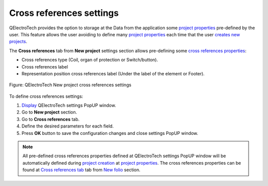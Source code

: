 .. _en/preferences/new_project/cross_references_settings:

=========================
Cross references settings
=========================

QElectroTech provides the option to storage at the Data from the application some `project properties`_ 
pre-defined by the user. This feature allows the user avoiding to define many `project properties`_ 
each time that the user `creates new projects`_. 

The **Cross references** tab from **New project** settings section allows pre-defining some 
`cross references properties`_:

* Cross references type (Coil, organ of protection or Switch/button).
* Cross references label
* Representation position cross references label (Under the label of the element or Footer).

.. figure:: /_external/_images/en/qet_new_project/qet_new_project_cross_references_settings.png
    :align: center

    Figure: QElectroTech New project cross references settings

To define cross references settings: 

1. `Display`_ QElectroTech settings PopUP window.
2. Go to **New project** section.
3. Go to **Cross references** tab.
4. Define the desired parameters for each field.
5. Press **OK** button to save the configuration changes and close settings PopUP window.

.. note::

    All pre-defined cross references properties defined at QElectroTech settings PopUP window will 
    be automatically defined during `project creation`_ at `project properties`_. The cross references 
    properties can be found at `Cross references tab`_ tab from `New folio`_ section.  

.. _Display: ../../../en/preferences/display_settings.html
.. _folio properties: ../../../en/folio/properties/index.html
.. _conductor properties: ../../../en/conductor/properties/index.html
.. _cross references properties: ../../../en/element/properties/index.html
.. _project creation: ../../../en/project/new_project.html
.. _creates new projects: ../../../en/project/new_project.html
.. _project properties: ../../../en/project/properties/index.html
.. _Cross references tab: ../../../en/project/properties/new_folio/cross_references.html
.. _New folio: ../../../en/project/properties/new_folio/index.html